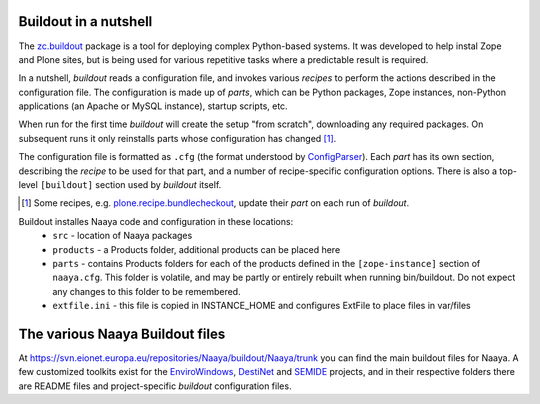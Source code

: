 Buildout in a nutshell
----------------------

The `zc.buildout`_ package is a tool for deploying complex Python-based
systems. It was developed to help instal Zope and Plone sites, but is being
used for various repetitive tasks where a predictable result is required.

In a nutshell, `buildout` reads a configuration file, and invokes various
`recipes` to perform the actions described in the configuration file. The
configuration is made up of `parts`, which can be Python packages, Zope
instances, non-Python applications (an Apache or MySQL instance), startup
scripts, etc.

When run for the first time `buildout` will create the setup "from scratch",
downloading any required packages. On subsequent runs it only reinstalls parts
whose configuration has changed [1]_.

The configuration file is formatted as ``.cfg`` (the format understood by
ConfigParser_). Each `part` has its own section, describing the `recipe` to be
used for that part, and a number of recipe-specific configuration options.
There is also a top-level ``[buildout]`` section used by `buildout` itself.

.. [1] Some recipes, e.g. `plone.recipe.bundlecheckout`_, update their `part`
       on each run of `buildout`.
.. _`zc.buildout`: http://pypi.python.org/pypi/zc.buildout
.. _`plone.recipe.bundlecheckout`: http://pypi.python.org/pypi/plone.recipe.bundlecheckout
.. _ConfigParser: http://docs.python.org/library/configparser

.. _`buildout configuration`: https://svn.eionet.europa.eu/repositories/Naaya/buildout/Naaya/trunk/


Buildout installes Naaya code and configuration in these locations:
  * ``src`` - location of Naaya packages
  * ``products`` - a Products folder, additional products can be placed here
  * ``parts`` - contains Products folders for each of the products defined
    in the ``[zope-instance]`` section of ``naaya.cfg``. This folder is
    volatile, and may be partly or entirely rebuilt when running bin/buildout.
    Do not expect any changes to this folder to be remembered.
  * ``extfile.ini`` - this file is copied in INSTANCE_HOME and configures
    ExtFile to place files in var/files


The various Naaya Buildout files
--------------------------------

At https://svn.eionet.europa.eu/repositories/Naaya/buildout/Naaya/trunk you can
find the main buildout files for Naaya. A few customized toolkits exist for the
EnviroWindows_, DestiNet_ and SEMIDE_ projects, and in their respective folders
there are README files and project-specific `buildout` configuration files.

.. _EnviroWindows: https://svn.eionet.europa.eu/repositories/Naaya/buildout/envirowindows/
.. _DestiNet: https://svn.eionet.europa.eu/repositories/Naaya/buildout/destinet/
.. _SEMIDE: https://svn.eionet.europa.eu/repositories/Naaya/buildout/semide/
